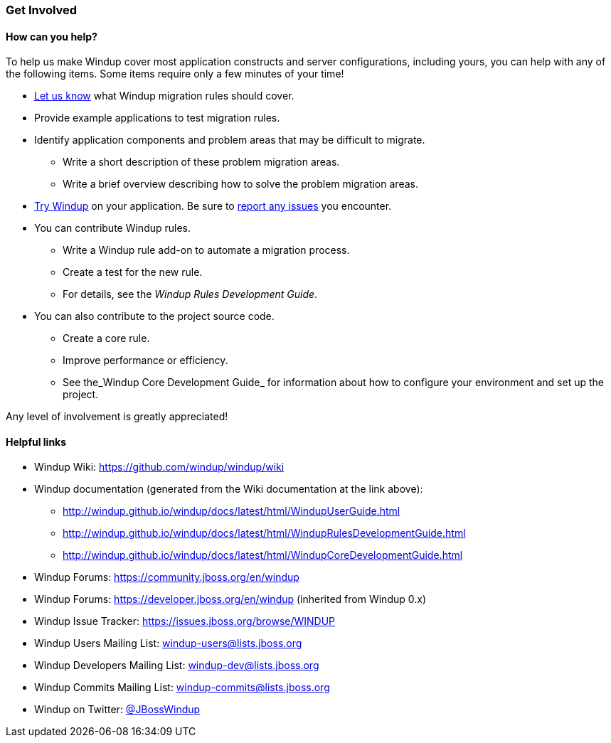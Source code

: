 [[Get-Involved]]
=== Get Involved

==== How can you help?

To help us make Windup cover most application constructs and server configurations, including yours, you can help with any of the following items. Some items require only a few minutes of your time!

* mailto:windup-users@redhat.com[Let us know] what Windup migration rules should cover.
* Provide example applications to test migration rules.
* Identify application components and problem areas that may be difficult to migrate.
** Write a short description of these problem migration areas.
** Write a brief overview describing how to solve the problem migration areas.
* xref:Execute-Windup[Try Windup] on your application. Be sure to xref:Report-Issues-with-Windup[report any issues] you encounter.
* You can contribute Windup rules. 
** Write a Windup rule add-on to automate a migration process.
** Create a test for the new rule.
** For details, see the _Windup Rules Development Guide_.
* You can also contribute to the project source code. 
** Create a core rule.
** Improve performance or efficiency.
** See the_Windup Core Development Guide_ for information about how to configure your environment and set up the project.

Any level of involvement is greatly appreciated!


==== Helpful links

* Windup Wiki: https://github.com/windup/windup/wiki
* Windup documentation (generated from the Wiki documentation at the link above): 
** http://windup.github.io/windup/docs/latest/html/WindupUserGuide.html
** http://windup.github.io/windup/docs/latest/html/WindupRulesDevelopmentGuide.html
** http://windup.github.io/windup/docs/latest/html/WindupCoreDevelopmentGuide.html
* Windup Forums: https://community.jboss.org/en/windup
* Windup Forums: https://developer.jboss.org/en/windup (inherited from Windup 0.x)
* Windup Issue Tracker: https://issues.jboss.org/browse/WINDUP
* Windup Users Mailing List: windup-users@lists.jboss.org
* Windup Developers Mailing List: windup-dev@lists.jboss.org
* Windup Commits Mailing List: windup-commits@lists.jboss.org
* Windup on Twitter: https://twitter.com/jbosswindup[@JBossWindup]

